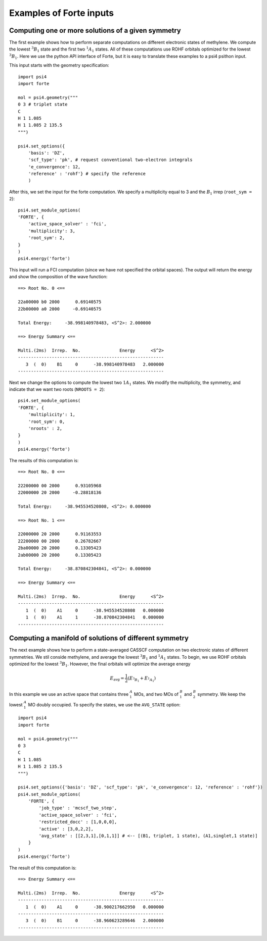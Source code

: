 .. _`sec:wfn_examples`:

Examples of Forte inputs
========================

.. sectionauthor:: Francesco A. Evangelista

Computing one or more solutions of a given symmetry
^^^^^^^^^^^^^^^^^^^^^^^^^^^^^^^^^^^^^^^^^^^^^^^^^^^

The first example shows how to perform separate computations on different electronic
states of methylene. We compute the lowest :math:`^3B_1` state and the first two :math:`^1A_1` states.
All of these computations use ROHF orbitals optimized for the lowest :math:`^3B_1`.
Here we use the python API interface of Forte, but it is easy to translate
these examples to a psi4 psithon input.

This input starts with the geometry specification::

    import psi4
    import forte

    mol = psi4.geometry("""
    0 3 # triplet state
    C
    H 1 1.085
    H 1 1.085 2 135.5
    """)

    psi4.set_options({
        'basis': 'DZ',
        'scf_type': 'pk', # request conventional two-electron integrals
        'e_convergence': 12,
        'reference' : 'rohf'} # specify the reference
        )

After this, we set the input for the forte computation. We specify a multiplicity
equal to 3 and the :math:`B_1` irrep (``root_sym = 2``)::

    psi4.set_module_options(
    'FORTE', {
        'active_space_solver' : 'fci',
        'multiplicity': 3,            
        'root_sym': 2,
    }
    )
    psi4.energy('forte')

This input will run a FCI computation (since we have not specified the orbital spaces).
The output will return the energy and show the composition of the wave function::

    ==> Root No. 0 <==

    22a00000 b0 2000      0.69140575
    22b00000 a0 2000     -0.69140575

    Total Energy:     -38.998140978483, <S^2>: 2.000000

    ==> Energy Summary <==

    Multi.(2ms)  Irrep.  No.               Energy      <S^2>
    --------------------------------------------------------
       3  (  0)    B1     0      -38.998140978483   2.000000
    --------------------------------------------------------

Next we change the options to compute the lowest two :math:`1A_1` states.
We modify the multiplicity, the symmetry, and indicate that we want two
roots (``NROOTS = 2``)::

    psi4.set_module_options(
    'FORTE', {
        'multiplicity': 1,
        'root_sym': 0,
        'nroots' : 2,
    }
    )
    psi4.energy('forte')

The results of this computation is::

    ==> Root No. 0 <==

    22200000 00 2000      0.93105968
    22000000 20 2000     -0.28818136

    Total Energy:     -38.945534520808, <S^2>: 0.000000

    ==> Root No. 1 <==

    22000000 20 2000      0.91163553
    22200000 00 2000      0.26782667
    2ba00000 20 2000      0.13305423
    2ab00000 20 2000      0.13305423

    Total Energy:     -38.870842304841, <S^2>: 0.000000

    ==> Energy Summary <==

    Multi.(2ms)  Irrep.  No.               Energy      <S^2>
    --------------------------------------------------------
       1  (  0)    A1     0      -38.945534520808   0.000000
       1  (  0)    A1     1      -38.870842304841   0.000000
    --------------------------------------------------------
    
    
Computing a manifold of solutions of different symmetry
^^^^^^^^^^^^^^^^^^^^^^^^^^^^^^^^^^^^^^^^^^^^^^^^^^^^^^^

The next example shows how to perform a state-averaged CASSCF computation on two
electronic states of different symmetries. We stil conside methylene, and average
the lowest :math:`^3B_1` and :math:`^1A_1` states.
To begin, we use ROHF orbitals optimized for the lowest :math:`^3B_1`. However,
the final orbitals will optimize the average energy

.. math:: E_\mathrm{avg} = \frac{1}{2} \left(E_{^3B_1} + E_{^1A_1}\right)

In this example we use an active space that contains three :math:`^A_1` MOs,
and two MOs of :math:`^B_1` and :math:`^B_2` symmetry. We keep the lowest
:math:`^A_1` MO doubly occupied.
To specify the states, we use the ``AVG_STATE`` option::

    import psi4
    import forte

    mol = psi4.geometry("""
    0 3
    C
    H 1 1.085
    H 1 1.085 2 135.5
    """)

    psi4.set_options({'basis': 'DZ', 'scf_type': 'pk', 'e_convergence': 12, 'reference' : 'rohf'})
    psi4.set_module_options(
        'FORTE', {
            'job_type' : 'mcscf_two_step',
            'active_space_solver' : 'fci',
            'restricted_docc' : [1,0,0,0],
            'active' : [3,0,2,2],
            'avg_state' : [[2,3,1],[0,1,1]] # <-- [(B1, triplet, 1 state), (A1,singlet,1 state)]
        }
    )
    psi4.energy('forte')

The result of this computation is::

    ==> Energy Summary <==

    Multi.(2ms)  Irrep.  No.               Energy      <S^2>
    --------------------------------------------------------
       1  (  0)    A1     0      -38.900217662950   0.000000
    --------------------------------------------------------
       3  (  0)    B1     0      -38.960623289646   2.000000
    --------------------------------------------------------


